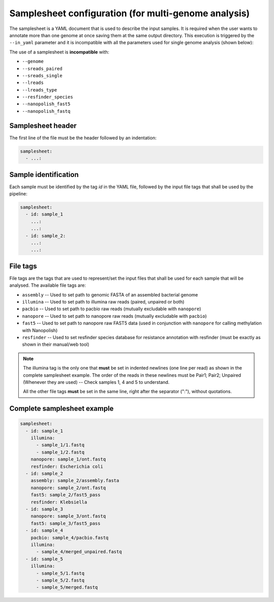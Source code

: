 .. _samplesheet:

Samplesheet configuration (for multi-genome analysis)
=====================================================

The samplesheet is a YAML document that is used to describe the input samples. It is required when the user
wants to annotate more than one genome at once saving them at the same output directory. This execution is
triggered by the ``--in_yaml`` parameter and it is incompatible with all the parameters used for single
genome analysis (shown below):

The use of a samplesheet is **incompatible** with:

* ``--genome``
* ``--sreads_paired``
* ``--sreads_single``
* ``--lreads``
* ``--lreads_type``
* ``--resfinder_species``
* ``--nanopolish_fast5``
* ``--nanopolish_fastq``

Samplesheet header
""""""""""""""""""

The first line of the file must be the header followed by an indentation:

.. code-block:: yaml

  samplesheet:
    - ...:

Sample identification
"""""""""""""""""""""

Each sample must be identified by the tag *id* in the YAML file, followed by the input file tags that shall
be used by the pipeline:

.. code-block:: yaml

  samplesheet:
    - id: sample_1
      ...:
      ...:
    - id: sample_2:
      ...:
      ...:

File tags
"""""""""

File tags are the tags that are used to represent/set the input files that shall be used for each sample that
will be analysed. The available file tags are:

* ``assembly``  -- Used to set path to genomic FASTA of an assembled bacterial genome
* ``illumina``  -- Used to set path to illumina raw reads (paired, unpaired or both)
* ``pacbio``    -- Used to set path to pacbio raw reads (mutually excludable with ``nanopore``)
* ``nanopore``  -- Used to set path to nanopore raw reads (mutually excludable with ``pacbio``)
* ``fast5``     -- Used to set path to nanopore raw FAST5 data (used in conjunction with ``nanopore`` for calling methylation with Nanopolish)
* ``resfinder`` -- Used to set resfinder species database for resistance annotation with resfinder (must be exactly as shown in their manual/web tool)

.. note::

  The illumina tag is the only one that **must** be set in indented newlines (one line per read) as shown in the complete samplesheet example. The order
  of the reads in these newlines must be Pair1; Pair2; Unpaired (Whenever they are used) -- Check samples 1, 4 and 5 to understand.

  All the other file tags **must** be set in the same line, right after the separator (":"), without quotations.

Complete samplesheet example
""""""""""""""""""""""""""""

.. code-block:: yaml

  samplesheet:
    - id: sample_1
      illumina:
        - sample_1/1.fastq
        - sample_1/2.fastq
      nanopore: sample_1/ont.fastq
      resfinder: Escherichia coli
    - id: sample_2
      assembly: sample_2/assembly.fasta
      nanopore: sample_2/ont.fastq
      fast5: sample_2/fast5_pass
      resfinder: Klebsiella
    - id: sample_3
      nanopore: sample_3/ont.fastq
      fast5: sample_3/fast5_pass
    - id: sample_4
      pacbio: sample_4/pacbio.fastq
      illumina:
        - sample_4/merged_unpaired.fastq
    - id: sample_5
      illumina:
        - sample_5/1.fastq
        - sample_5/2.fastq
        - sample_5/merged.fastq

